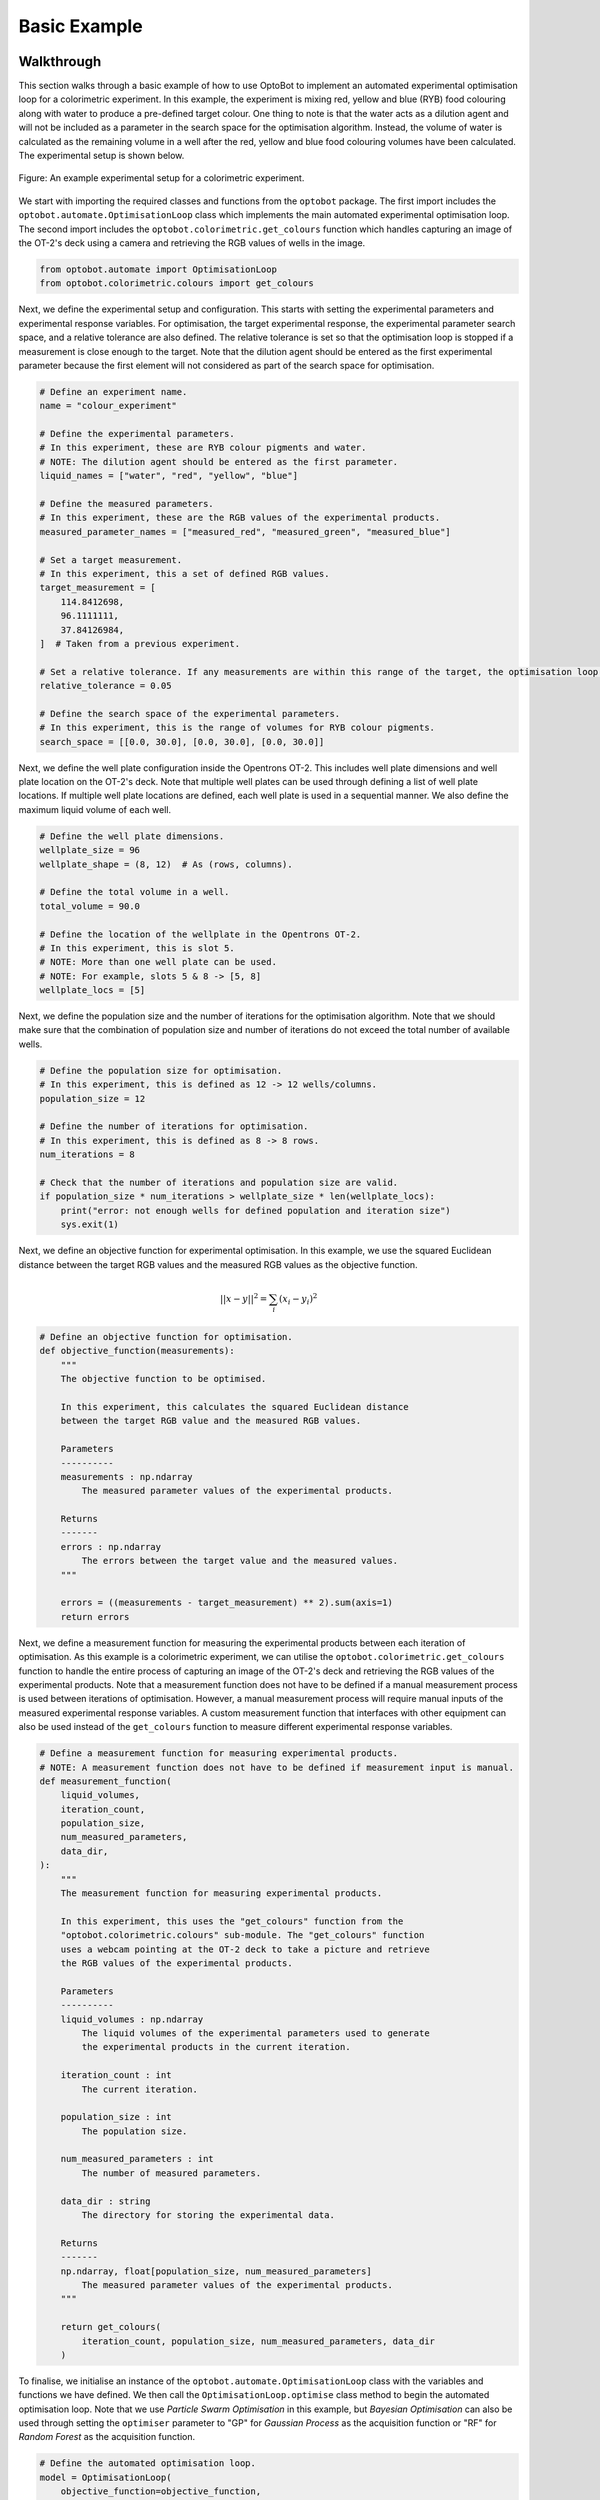 Basic Example
=============

Walkthrough
-----------
This section walks through a basic example of how to use OptoBot to implement
an automated experimental optimisation loop for a colorimetric experiment.
In this example, the experiment is mixing red, yellow and blue (RYB) food 
colouring along with water to produce a pre-defined target colour. 
One thing to note is that the water acts as a dilution agent and will not be 
included as a parameter in the search space for the optimisation algorithm.
Instead, the volume of water is calculated as the remaining volume in a well 
after the red, yellow and blue food colouring volumes have been calculated. 
The experimental setup is shown below.

.. figure:: _static/example-setup.png
    :alt: Example Experimental Setup
    :align: center
    :width: 350

    Figure: An example experimental setup for a colorimetric experiment.

We start with importing the required classes and functions from the ``optobot`` 
package.
The first import includes the ``optobot.automate.OptimisationLoop`` class which 
implements the main automated experimental optimisation loop.
The second import includes the ``optobot.colorimetric.get_colours`` function 
which handles capturing an image of the OT-2's deck using a camera and 
retrieving the RGB values of wells in the image.

.. code-block:: python

    from optobot.automate import OptimisationLoop
    from optobot.colorimetric.colours import get_colours

Next, we define the experimental setup and configuration.
This starts with setting the experimental parameters and experimental response 
variables.
For optimisation, the target experimental response, the experimental 
parameter search space, and a relative tolerance are also defined. The 
relative tolerance is set so that the optimisation loop is stopped if a 
measurement is close enough to the target.
Note that the dilution agent should be entered as the first experimental 
parameter because the first element will not considered as part of the search 
space for optimisation. 

.. code-block:: python

    # Define an experiment name.
    name = "colour_experiment"

    # Define the experimental parameters.
    # In this experiment, these are RYB colour pigments and water.
    # NOTE: The dilution agent should be entered as the first parameter.
    liquid_names = ["water", "red", "yellow", "blue"]

    # Define the measured parameters.
    # In this experiment, these are the RGB values of the experimental products.
    measured_parameter_names = ["measured_red", "measured_green", "measured_blue"]

    # Set a target measurement.
    # In this experiment, this a set of defined RGB values.
    target_measurement = [
        114.8412698,
        96.1111111,
        37.84126984,
    ]  # Taken from a previous experiment.

    # Set a relative tolerance. If any measurements are within this range of the target, the optimisation loop is stopped. 
    relative_tolerance = 0.05

    # Define the search space of the experimental parameters.
    # In this experiment, this is the range of volumes for RYB colour pigments.
    search_space = [[0.0, 30.0], [0.0, 30.0], [0.0, 30.0]]

Next, we define the well plate configuration inside the Opentrons OT-2. 
This includes well plate dimensions and well plate location on the OT-2's 
deck.
Note that multiple well plates can be used through defining a list of well 
plate locations. 
If multiple well plate locations are defined, each well plate is used in a 
sequential manner.
We also define the maximum liquid volume of each well.

.. code-block:: python

    # Define the well plate dimensions.
    wellplate_size = 96
    wellplate_shape = (8, 12)  # As (rows, columns).

    # Define the total volume in a well.
    total_volume = 90.0

    # Define the location of the wellplate in the Opentrons OT-2.
    # In this experiment, this is slot 5.
    # NOTE: More than one well plate can be used.
    # NOTE: For example, slots 5 & 8 -> [5, 8]
    wellplate_locs = [5]

Next, we define the population size and the number of iterations for the 
optimisation algorithm.
Note that we should make sure that the combination of population size and 
number of iterations do not exceed the total number of available wells.

.. code-block:: python

    # Define the population size for optimisation.
    # In this experiment, this is defined as 12 -> 12 wells/columns.
    population_size = 12

    # Define the number of iterations for optimisation.
    # In this experiment, this is defined as 8 -> 8 rows.
    num_iterations = 8

    # Check that the number of iterations and population size are valid.
    if population_size * num_iterations > wellplate_size * len(wellplate_locs):
        print("error: not enough wells for defined population and iteration size")
        sys.exit(1)

Next, we define an objective function for experimental optimisation. 
In this example, we use the squared Euclidean distance between the target RGB 
values and the measured RGB values as the objective function.

.. math:: 
    
    {||x - y||}^{2} = \sum_{i} (x_{i} - y_{i})^{2} 

.. code-block:: python

    # Define an objective function for optimisation.
    def objective_function(measurements):
        """
        The objective function to be optimised.

        In this experiment, this calculates the squared Euclidean distance
        between the target RGB value and the measured RGB values.

        Parameters
        ----------
        measurements : np.ndarray
            The measured parameter values of the experimental products.

        Returns
        -------
        errors : np.ndarray
            The errors between the target value and the measured values.
        """

        errors = ((measurements - target_measurement) ** 2).sum(axis=1)
        return errors

Next, we define a measurement function for measuring the experimental 
products between each iteration of optimisation. 
As this example is a colorimetric experiment, we can utilise the 
``optobot.colorimetric.get_colours`` function to handle the entire process of 
capturing an image of the OT-2's deck and retrieving the RGB values of the 
experimental products.
Note that a measurement function does not have to be defined if a manual 
measurement process is used between iterations of optimisation.
However, a manual measurement process will require manual inputs of the 
measured experimental response variables.
A custom measurement function that interfaces with other equipment can also be 
used instead of the ``get_colours`` function to measure different experimental 
response variables.

.. code-block:: python

    # Define a measurement function for measuring experimental products.
    # NOTE: A measurement function does not have to be defined if measurement input is manual.
    def measurement_function(
        liquid_volumes,
        iteration_count,
        population_size,
        num_measured_parameters,
        data_dir,
    ):
        """
        The measurement function for measuring experimental products.

        In this experiment, this uses the "get_colours" function from the
        "optobot.colorimetric.colours" sub-module. The "get_colours" function
        uses a webcam pointing at the OT-2 deck to take a picture and retrieve
        the RGB values of the experimental products.

        Parameters
        ----------
        liquid_volumes : np.ndarray
            The liquid volumes of the experimental parameters used to generate 
            the experimental products in the current iteration.

        iteration_count : int
            The current iteration.

        population_size : int
            The population size.

        num_measured_parameters : int
            The number of measured parameters.

        data_dir : string
            The directory for storing the experimental data.

        Returns
        -------
        np.ndarray, float[population_size, num_measured_parameters]
            The measured parameter values of the experimental products.
        """

        return get_colours(
            iteration_count, population_size, num_measured_parameters, data_dir
        )

To finalise, we initialise an instance of the ``optobot.automate.OptimisationLoop`` 
class with the variables and functions we have defined.
We then call the ``OptimisationLoop.optimise`` class method to begin the 
automated optimisation loop.
Note that we use *Particle Swarm Optimisation* in this example, but 
*Bayesian Optimisation* can also be used through setting the ``optimiser`` 
parameter to "GP" for *Gaussian Process* as the acquisition function or "RF" 
for *Random Forest* as the acquisition function.

.. code-block:: python

    # Define the automated optimisation loop.
    model = OptimisationLoop(
        objective_function=objective_function,
        liquid_names=liquid_names,
        measured_parameter_names=measured_parameter_names,
        target_measurement = target_measurement,
        population_size=population_size,
        name=name,
        measurement_function=measurement_function,
        wellplate_shape=wellplate_shape,
        wellplate_locs=wellplate_locs,
        total_volume=total_volume,
        relative_tolerance= relative_tolerance,
    )
    # Start the optimisation loop.
    # In this experiment, Particle Swarm Optimisation is used.
    model.optimise(search_space, optimiser="PSO", num_iterations=num_iterations)

Once the optimisation loop has started, an OT-2 protocol script will be 
generated with the first set of experimental parameter values and the following 
text will be outputted to the command line. 
The user should upload and run the OT-2 protocol script using the 
`Opentrons App <https://opentrons.com/ot-app>`_.

.. code-block:: text

    2025-04-06 22:00:00,000 - pyswarms.single.global_best - INFO - Optimize for 8 iters with {'c1': 0.3, 'c2': 0.5, 'w': 0.1}
    pyswarms.single.global_best:   0%|                                                                                        |0/8
    Upload script, wait for robot, and then press any key to continue: 

After the OT-2 is finished with the protocol, the user should continue the 
program which will result in the measurement function being called.
In this example, this is the ``get_colours`` function which will first capture 
an image of the OT-2's deck.
A prompt for a threshold parameter, which controls how sensitive the contour 
detection algorithm should be, will then appear on the command line.
A higher threshold will make the contour detection algorithm more sensitive and 
vice versa. 
The contour detection algorithm will then attempt to locate the wells in the 
image of the OT-2's deck and the user will be prompted to either accept the 
results or redo the contour detection algorithm.
The user can also decide to use a manual extrapolated grid algorithm instead of 
the contour detection algorithm to locate the wells in the image.
To use the manual extrapolated grid algorithm, the user will be prompted to 
click on two consecutive wells in the image from which an extrapolated grid 
of well locations is calculated.
This process can be repeated until the wells in the image are located to the 
user's desired precision.

.. code-block:: text

    Type threshold (Default is 30):
    30

    Happy with detection?
    type "y" if you are, "n" to try again, and "b" to use the manual clicking detection
    b
    Happy with the grid? [y/n] y

.. figure:: _static/example-wells.png
    :alt: Example Extrapolated Grid Well Locations 
    :align: center

    Figure: An example image of located wells using the extrapolated grid algorithm.

Once an image with located wells has been accepted, the RGB values of the 
experimental products from the current iteration of optimisation will be fed to 
the optimisation algorithm.
If the target experimental response has not been achieved, the optimisation 
algorithm will generate a new OT-2 protocol script with the next experimental 
parameter values and the following text will be outputted to the command line.
The process described in the above paragraphs is then repeated until either the 
target experimental response is achieved or the defined number of optimisation 
iterations are completed.

.. code-block:: text

    pyswarms.single.global_best:  12%|██████████████████                                                                        |1/8, best_cost=17362.0
    Upload script, wait for robot, and then press any key to continue: 

If at least one of the measurements in a given iteration falls within the specified 
relative tolerance range of the target, the optimisation process is stopped:

.. code-block:: text

    pyswarms.single.global_best:  75%|█████████████████████████████████████████████████████████████████████████████████████████████▊                               |6/8, best_cost=1.08
    Upload script, wait for robot, and then press any key to continue:

    Stopping the optimization - measurements have been found that are close to the target (within 5.0%):
    - measurement = [14.43234437 20.13919216 14.3225938 ], percent differences of each value to the target values = [3.09 0.7  4.52]%


*Note: All measured and generated data is saved to a data folder.*

Full Script
-----------
The full script for the example is given below.

.. code-block:: python

    """
    An example script showing how to use the optobot package. This script uses the
    optobot package in the context of a colour mixing experiment, where blue, yellow 
    and red (BYR) liquid pigments are mixed to create a target colour.
    """

    # Import required libraries.
    import sys

    from optobot.automate import OptimisationLoop
    from optobot.colorimetric.colours import get_colours


    def main():
        # Define an experiment name.
        experiment_name = "colour_experiment"
        data_storage_folder = "examples/results_data" 
        name = f"{data_storage_folder}/{experiment_name}"

        # Define the experimental parameters.
        # In this experiment, these are BYR colour pigments and water.
        # NOTE: The dilution agent should be entered as the first parameter.
        liquid_names = ["water", "blue", "yellow", "red"]

        # Define the measured parameters.
        # In this experiment, these are the RGB values of the experimental products.
        measured_parameter_names = ["measured_red", "measured_green", "measured_blue"]

        # Set a target measurement.
        # In this experiment, this a set of defined RGB values.
        target_measurement = [
            114.8412698,
            96.1111111,
            37.84126984,
        ]  # Taken from a previous experiment.

        # Set a relative tolerance. If any measurements are within this range of the target, the optimisation loop is stopped. 
        relative_tolerance = 0.05

        # Define the search space of the experimental parameters.
        # In this experiment, this is the range of volumes for BYR colour pigments.
        search_space = [[0.0, 30.0], [0.0, 30.0], [0.0, 30.0]]

        # Define the well plate dimensions.
        wellplate_size = 96
        wellplate_shape = (8, 12)  # As (rows, columns).

        # Define the total volume in a well.
        total_volume = 90.0

        # Define the location of the wellplate in the Opentrons OT-2.
        # In this experiment, this is slot 5.
        # NOTE: More than one well plate can be used.
        # NOTE: For example, slots 5 & 8 -> [5, 8]
        wellplate_locs = [5]

        # Define the population size for optimisation.
        # In this experiment, this is defined as 12 -> 12 wells/columns.
        population_size = 12

        # Define the number of iterations for optimisation.
        # In this experiment, this is defined as 8 -> 8 rows.
        num_iterations = 8

        # Check that the number of iterations and population size are valid.
        if population_size * num_iterations > wellplate_size * len(wellplate_locs):
            print("error: not enough wells for defined population and iteration size")
            sys.exit(1)

        # Define an objective function for optimisation.
        def objective_function(measurements):
            """
            The objective function to be optimised.

            In this experiment, this calculates the squared Euclidean distance
            between the target RGB value and the measured RGB values.

            Parameters
            ----------
            measurements : np.ndarray
                The measured parameter values of the experimental products.

            Returns
            -------
            errors : np.ndarray
                The errors between the target value and the measured values.
            """

            errors = ((measurements - target_measurement) ** 2).sum(axis=1)
            return errors

        # Define a measurement function for measuring experimental products.
        # NOTE: A measurement function does not have to be defined if measurement input is manual.
        def measurement_function(
            liquid_volumes,
            iteration_count,
            population_size,
            num_measured_parameters,
            data_dir,
        ):
            """
            The measurement function for measuring experimental products.

            In this experiment, this uses the "get_colours" function from the
            "optobot.colorimetric.colours" sub-module. The "get_colours" function
            uses a webcam pointing at the OT-2 deck to take a picture and retrieve
            the RGB values of the experimental products.

            Parameters
            ----------
            liquid_volumes : np.ndarray
                The liquid volumes of the experimental parameters used to generate 
                the experimental products in the current iteration.

            iteration_count : int
                The current iteration.

            population_size : int
                The population size.

            num_measured_parameters : int
                The number of measured parameters.

            data_dir : string
                The directory for storing the experimental data.

            Returns
            -------
            np.ndarray, float[population_size, num_measured_parameters]
                The measured parameter values of the experimental products.
            """

            return get_colours(
                iteration_count, population_size, num_measured_parameters, data_dir
            )

        # Define the automated optimisation loop.
        model = OptimisationLoop(
            objective_function=objective_function,
            liquid_names=liquid_names,
            measured_parameter_names=measured_parameter_names,
            target_measurement = target_measurement,
            population_size=population_size,
            name=name,
            measurement_function=measurement_function,
            wellplate_shape=wellplate_shape,
            wellplate_locs=wellplate_locs,
            total_volume=total_volume,
            relative_tolerance= relative_tolerance,
        )


        # Start the optimisation loop.
        # In this experiment, Particle Swarm Optimisation is used.
        model.optimise(search_space, optimiser="PSO", num_iterations=num_iterations)


    if __name__ == "__main__":
        main()

